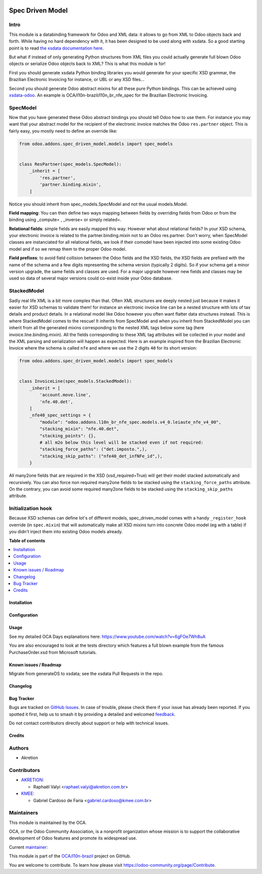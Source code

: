 .. image:: https://odoo-community.org/readme-banner-image
   :target: https://odoo-community.org/get-involved?utm_source=readme
   :alt: Odoo Community Association

=================
Spec Driven Model
=================

.. 
   !!!!!!!!!!!!!!!!!!!!!!!!!!!!!!!!!!!!!!!!!!!!!!!!!!!!
   !! This file is generated by oca-gen-addon-readme !!
   !! changes will be overwritten.                   !!
   !!!!!!!!!!!!!!!!!!!!!!!!!!!!!!!!!!!!!!!!!!!!!!!!!!!!
   !! source digest: sha256:4f04f09bd6fee237c2fcb0b97cbcc9a0db87c6e02d0a2dc3e98f1d68edbf7e58
   !!!!!!!!!!!!!!!!!!!!!!!!!!!!!!!!!!!!!!!!!!!!!!!!!!!!

.. |badge1| image:: https://img.shields.io/badge/maturity-Beta-yellow.png
    :target: https://odoo-community.org/page/development-status
    :alt: Beta
.. |badge2| image:: https://img.shields.io/badge/license-LGPL--3-blue.png
    :target: http://www.gnu.org/licenses/lgpl-3.0-standalone.html
    :alt: License: LGPL-3
.. |badge3| image:: https://img.shields.io/badge/github-OCA%2Fl10n--brazil-lightgray.png?logo=github
    :target: https://github.com/OCA/l10n-brazil/tree/16.0/spec_driven_model
    :alt: OCA/l10n-brazil
.. |badge4| image:: https://img.shields.io/badge/weblate-Translate%20me-F47D42.png
    :target: https://translation.odoo-community.org/projects/l10n-brazil-16-0/l10n-brazil-16-0-spec_driven_model
    :alt: Translate me on Weblate
.. |badge5| image:: https://img.shields.io/badge/runboat-Try%20me-875A7B.png
    :target: https://runboat.odoo-community.org/builds?repo=OCA/l10n-brazil&target_branch=16.0
    :alt: Try me on Runboat

|badge1| |badge2| |badge3| |badge4| |badge5|

Intro
-----

This module is a databinding framework for Odoo and XML data: it allows
to go from XML to Odoo objects back and forth. While having no hard
dependency with it, it has been designed to be used along with xsdata.
So a good starting point is to read `the xsdata documentation
here <https://xsdata.readthedocs.io/>`__.

But what if instead of only generating Python structures from XML files
you could actually generate full blown Odoo objects or serialize Odoo
objects back to XML? This is what this module is for!

First you should generate xsdata Python binding libraries you would
generate for your specific XSD grammar, the Brazilian Electronic
Invoicing for instance, or UBL or any XSD files...

Second you should generate Odoo abstract mixins for all these pure
Python bindings. This can be achieved using
`xsdata-odoo <https://github.com/akretion/xsdata-odoo>`__. An example is
OCA/l10n-brazil/l10n_br_nfe_spec for the Brazilian Electronic Invoicing.

SpecModel
---------

Now that you have generated these Odoo abstract bindings you should tell
Odoo how to use them. For instance you may want that your abstract model
for the recipient of the electronic invoice matches the Odoo
``res.partner`` object. This is fairly easy, you mostly need to define
an override like:

.. code:: python

       from odoo.addons.spec_driven_model.models import spec_models


       class ResPartner(spec_models.SpecModel):
           _inherit = [
               'res.partner',
               'partner.binding.mixin',
           ]

Notice you should inherit from spec_models.SpecModel and not the usual
models.Model.

**Field mapping**: You can then define two ways mapping between fields
by overriding fields from Odoo or from the binding using \_compute= ,
\_inverse= or simply related=.

**Relational fields**: simple fields are easily mapped this way. However
what about relational fields? In your XSD schema, your electronic
invoice is related to the partner.binding.mixin not to an Odoo
res.partner. Don't worry, when SpecModel classes are instanciated for
all relational fields, we look if their comodel have been injected into
some existing Odoo model and if so we remap them to the proper Odoo
model.

**Field prefixes**: to avoid field collision between the Odoo fields and
the XSD fields, the XSD fields are prefixed with the name of the schema
and a few digits representing the schema version (typically 2 digits).
So if your schema get a minor version upgrade, the same fields and
classes are used. For a major upgrade however new fields and classes may
be used so data of several major versions could co-exist inside your
Odoo database.

StackedModel
------------

Sadly real life XML is a bit more complex than that. Often XML
structures are deeply nested just because it makes it easier for XSD
schemas to validate them! for instance an electronic invoice line can be
a nested structure with lots of tax details and product details. In a
relational model like Odoo however you often want flatter data
structures instead. This is where StackedModel comes to the rescue! It
inherits from SpecModel and when you inherit from StackedModel you can
inherit from all the generated mixins corresponding to the nested XML
tags below some tag (here invoice.line.binding.mixin). All the fields
corresponding to these XML tag attributes will be collected in your
model and the XML parsing and serialization will happen as expected.
Here is an example inspired from the Brazilian Electronic Invoice where
the schema is called ``nfe`` and where we use the 2 digits ``40`` for
its short version:

.. code:: python

       from odoo.addons.spec_driven_model.models import spec_models


       class InvoiceLine(spec_models.StackedModel):
           _inherit = [
               'account.move.line',
               'nfe.40.det',
           ]
           _nfe40_spec_settings = {
               "module": "odoo.addons.l10n_br_nfe_spec.models.v4_0.leiaute_nfe_v4_00",
               "stacking_mixin": "nfe.40.det",
               "stacking_points": {},
               # all m2o below this level will be stacked even if not required:
               "stacking_force_paths": ("det.imposto.",),
               "stacking_skip_paths": ("nfe40_det_infNFe_id",),
           }

All many2one fields that are required in the XSD (xsd_required=True)
will get their model stacked automatically and recursively. You can also
force non required many2one fields to be stacked using the
``stacking_force_paths`` attribute. On the contrary, you can avoid some
required many2one fields to be stacked using the ``stacking_skip_paths``
attribute.

Initialization hook
-------------------

Because XSD schemas can define lot's of different models,
spec_driven_model comes with a handy ``_register_hook`` override (in
``spec.mixin``) that will automatically make all XSD mixins turn into
concrete Odoo model (eg with a table) if you didn't inject them into
existing Odoo models already.

**Table of contents**

.. contents::
   :local:

Installation
============



Configuration
=============



Usage
=====

See my detailed OCA Days explanations here:
https://www.youtube.com/watch?v=6gFOe7Wh8uA

You are also encouraged to look at the tests directory which features a
full blown example from the famous PurchaseOrder.xsd from Microsoft
tutorials.

Known issues / Roadmap
======================

Migrate from generateDS to xsdata; see the xsdata Pull Requests in the
repo.

Changelog
=========



Bug Tracker
===========

Bugs are tracked on `GitHub Issues <https://github.com/OCA/l10n-brazil/issues>`_.
In case of trouble, please check there if your issue has already been reported.
If you spotted it first, help us to smash it by providing a detailed and welcomed
`feedback <https://github.com/OCA/l10n-brazil/issues/new?body=module:%20spec_driven_model%0Aversion:%2016.0%0A%0A**Steps%20to%20reproduce**%0A-%20...%0A%0A**Current%20behavior**%0A%0A**Expected%20behavior**>`_.

Do not contact contributors directly about support or help with technical issues.

Credits
=======

Authors
-------

* Akretion

Contributors
------------

- `AKRETION <https://akretion.com/pt-BR/>`__:

  - Raphaël Valyi <raphael.valyi@akretion.com.br>

- `KMEE <https://kmee.com.br>`__:

  - Gabriel Cardoso de Faria <gabriel.cardoso@kmee.com.br>

Maintainers
-----------

This module is maintained by the OCA.

.. image:: https://odoo-community.org/logo.png
   :alt: Odoo Community Association
   :target: https://odoo-community.org

OCA, or the Odoo Community Association, is a nonprofit organization whose
mission is to support the collaborative development of Odoo features and
promote its widespread use.

.. |maintainer-rvalyi| image:: https://github.com/rvalyi.png?size=40px
    :target: https://github.com/rvalyi
    :alt: rvalyi

Current `maintainer <https://odoo-community.org/page/maintainer-role>`__:

|maintainer-rvalyi| 

This module is part of the `OCA/l10n-brazil <https://github.com/OCA/l10n-brazil/tree/16.0/spec_driven_model>`_ project on GitHub.

You are welcome to contribute. To learn how please visit https://odoo-community.org/page/Contribute.
